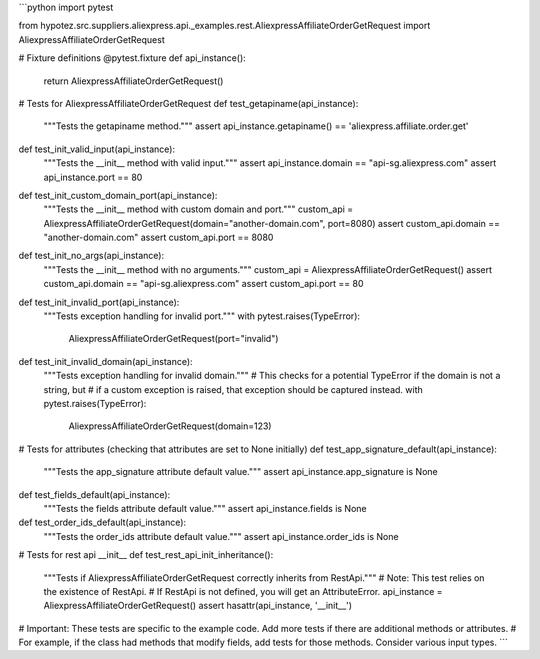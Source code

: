 ```python
import pytest

from hypotez.src.suppliers.aliexpress.api._examples.rest.AliexpressAffiliateOrderGetRequest import AliexpressAffiliateOrderGetRequest


# Fixture definitions
@pytest.fixture
def api_instance():
    return AliexpressAffiliateOrderGetRequest()


# Tests for AliexpressAffiliateOrderGetRequest
def test_getapiname(api_instance):
    """Tests the getapiname method."""
    assert api_instance.getapiname() == 'aliexpress.affiliate.order.get'


def test_init_valid_input(api_instance):
    """Tests the __init__ method with valid input."""
    assert api_instance.domain == "api-sg.aliexpress.com"
    assert api_instance.port == 80


def test_init_custom_domain_port(api_instance):
    """Tests the __init__ method with custom domain and port."""
    custom_api = AliexpressAffiliateOrderGetRequest(domain="another-domain.com", port=8080)
    assert custom_api.domain == "another-domain.com"
    assert custom_api.port == 8080


def test_init_no_args(api_instance):
    """Tests the __init__ method with no arguments."""
    custom_api = AliexpressAffiliateOrderGetRequest()
    assert custom_api.domain == "api-sg.aliexpress.com"
    assert custom_api.port == 80


def test_init_invalid_port(api_instance):
    """Tests exception handling for invalid port."""
    with pytest.raises(TypeError):
        AliexpressAffiliateOrderGetRequest(port="invalid")


def test_init_invalid_domain(api_instance):
    """Tests exception handling for invalid domain."""
    # This checks for a potential TypeError if the domain is not a string, but
    # if a custom exception is raised, that exception should be captured instead.
    with pytest.raises(TypeError):
        AliexpressAffiliateOrderGetRequest(domain=123)
    


# Tests for attributes (checking that attributes are set to None initially)
def test_app_signature_default(api_instance):
    """Tests the app_signature attribute default value."""
    assert api_instance.app_signature is None

def test_fields_default(api_instance):
    """Tests the fields attribute default value."""
    assert api_instance.fields is None


def test_order_ids_default(api_instance):
    """Tests the order_ids attribute default value."""
    assert api_instance.order_ids is None

# Tests for rest api __init__
def test_rest_api_init_inheritance():
    """Tests if AliexpressAffiliateOrderGetRequest correctly inherits from RestApi."""
    # Note:  This test relies on the existence of RestApi.  
    # If RestApi is not defined, you will get an AttributeError.
    api_instance = AliexpressAffiliateOrderGetRequest()
    assert hasattr(api_instance, '__init__')


# Important:  These tests are specific to the example code. Add more tests if there are additional methods or attributes.
# For example, if the class had methods that modify fields, add tests for those methods. Consider various input types.
```